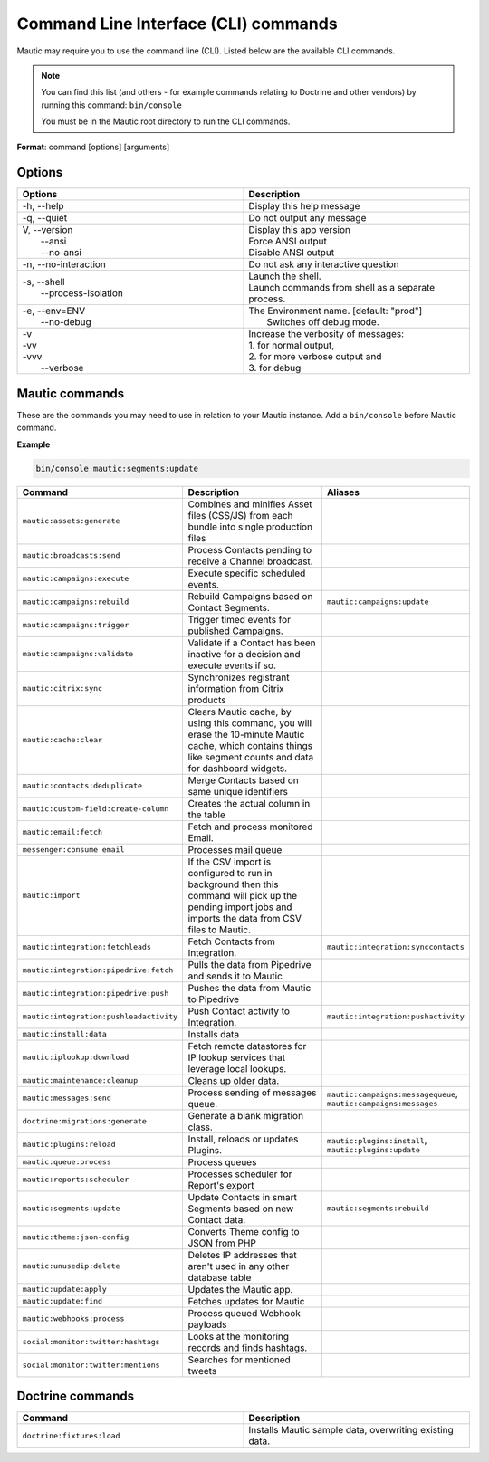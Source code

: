 .. vale off

Command Line Interface (CLI) commands
#####################################

.. vale on

Mautic may require you to use the command line (CLI). Listed below are the available CLI commands.

.. note:: 

  You can find this list (and others - for example commands relating to Doctrine and other vendors) by running this command: ``bin/console``

  You must be in the Mautic root directory to run the CLI commands. 

**Format**: command [options] [arguments]

Options
=======

.. vale off

.. list-table:: 
   :widths: 50 50
   :header-rows: 1

   * - Options
     - Description
   * - -h, \--help
     - Display this help message
   * - -q, \--quiet
     - Do not output any message
   * - | V, \--version
       |  \--ansi
       |  \--no-ansi
     - | Display this app version
       | Force ANSI output
       | Disable ANSI output
   * - -n, \--no-interaction
     - 	Do not ask any interactive question
   * - | -s, \--shell
       |  \--process-isolation
     - | Launch the shell.
       | Launch commands from shell as a separate process.
   * - | -e, \--env=ENV
       |  \--no-debug
     - | The Environment name. [default: "prod"]
       |  Switches off debug mode.
   * - | -v
       | -vv
       | -vvv
       |  \--verbose
     - | Increase the verbosity of messages:
       | 1. for normal output,
       | 2. for more verbose output and
       | 3. for debug

       
.. vale on

Mautic commands
===============
These are the commands you may need to use in relation to your Mautic instance. Add a ``bin/console`` before Mautic command.

**Example**

.. code-block:: shell

  bin/console mautic:segments:update

.. vale off

.. list-table:: 
   :widths: 25 50 25
   :header-rows: 1

   * - Command
     - Description
     - Aliases
   * - ``mautic:assets:generate``
     - Combines and minifies Asset files (CSS/JS) from each bundle into single production files
     - 
   * - ``mautic:broadcasts:send``
     - Process Contacts pending to receive a Channel broadcast.
     - 
   * - ``mautic:campaigns:execute``
     - Execute specific scheduled events.
     - 
   * - ``mautic:campaigns:rebuild``
     - Rebuild Campaigns based on Contact Segments.
     - ``mautic:campaigns:update``
   * - ``mautic:campaigns:trigger``
     - Trigger timed events for published Campaigns.
     - 
   * - ``mautic:campaigns:validate``
     - Validate if a Contact has been inactive for a decision and execute events if so.
     - 
   * - ``mautic:citrix:sync``
     - Synchronizes registrant information from Citrix products
     - 
   * - ``mautic:cache:clear``
     - Clears Mautic cache, by using this command, you will erase the 10-minute Mautic cache, which contains things like segment counts and data for dashboard widgets.
     - 
   * - ``mautic:contacts:deduplicate``
     - Merge Contacts based on same unique identifiers
     - 
   * - ``mautic:custom-field:create-column``
     - Creates the actual column in the table
     - 
   * - ``mautic:email:fetch``
     - Fetch and process monitored Email.
     - 
   * - ``messenger:consume email``
     - Processes mail queue
     - 
   * - ``mautic:import``
     - If the CSV import is configured to run in background then this command will pick up the pending import jobs and imports the data from CSV files to Mautic.
     - 
   * - ``mautic:integration:fetchleads``
     - Fetch Contacts from Integration.
     - ``mautic:integration:synccontacts``
   * - ``mautic:integration:pipedrive:fetch``
     - Pulls the data from Pipedrive and sends it to Mautic
     - 
   * - ``mautic:integration:pipedrive:push``
     - 	Pushes the data from Mautic to Pipedrive
     - 
   * - ``mautic:integration:pushleadactivity``
     - Push Contact activity to Integration. 
     - ``mautic:integration:pushactivity``
   * - ``mautic:install:data``
     - Installs data
     - 
   * - ``mautic:iplookup:download``
     - Fetch remote datastores for IP lookup services that leverage local lookups.
     - 
   * - ``mautic:maintenance:cleanup``
     - Cleans up older data.
     - 
   * - ``mautic:messages:send``
     - Process sending of messages queue.
     - ``mautic:campaigns:messagequeue``, ``mautic:campaigns:messages``
   * - ``doctrine:migrations:generate``
     - Generate a blank migration class.
     - 
   * - ``mautic:plugins:reload``
     - Install, reloads or updates Plugins.
     - ``mautic:plugins:install``, ``mautic:plugins:update``
   * - ``mautic:queue:process``
     - Process queues
     - 
   * - ``mautic:reports:scheduler``
     - Processes scheduler for Report's export
     - 
   * - ``mautic:segments:update``
     - Update Contacts in smart Segments based on new Contact data.
     - ``mautic:segments:rebuild``
   * - ``mautic:theme:json-config``
     - Converts Theme config to JSON from PHP
     - 
   * - ``mautic:unusedip:delete``
     - Deletes IP addresses that aren't used in any other database table
     - 
   * - ``mautic:update:apply``
     - Updates the Mautic app.
     - 
   * - ``mautic:update:find``
     - Fetches updates for Mautic
     - 
   * - ``mautic:webhooks:process``
     - Process queued Webhook payloads
     - 
   * - ``social:monitor:twitter:hashtags``
     - Looks at the monitoring records and finds hashtags.
     - 
   * - ``social:monitor:twitter:mentions``
     - Searches for mentioned tweets
     - 

.. vale on

Doctrine commands
=================

.. list-table:: 
   :widths: 50 50
   :header-rows: 1

   * - Command
     - Description
   * - ``doctrine:fixtures:load``
     - Installs Mautic sample data, overwriting existing data.
